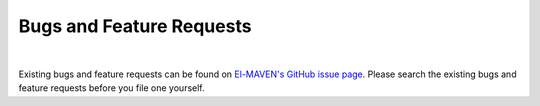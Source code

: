 Bugs and Feature Requests
=========================

|

Existing bugs and feature requests can be found on `El-MAVEN's GitHub issue page <https://github.com/ElucidataInc/ElMaven/issues>`_. 
Please search the existing bugs and feature requests before you file one yourself.
